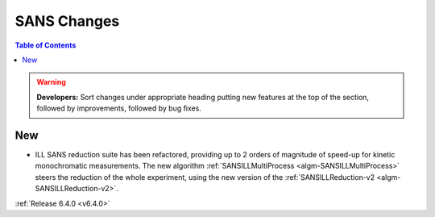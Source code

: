 ============
SANS Changes
============

.. contents:: Table of Contents
   :local:

.. warning:: **Developers:** Sort changes under appropriate heading
    putting new features at the top of the section, followed by
    improvements, followed by bug fixes.

New
---

- ILL SANS reduction suite has been refactored, providing up to 2 orders of magnitude of speed-up for kinetic monochromatic measurements. The new algorithm :ref:`SANSILLMultiProcess <algm-SANSILLMultiProcess>` steers the reduction of the whole experiment, using the new version of the :ref:`SANSILLReduction-v2 <algm-SANSILLReduction-v2>`.


:ref:`Release 6.4.0 <v6.4.0>`
